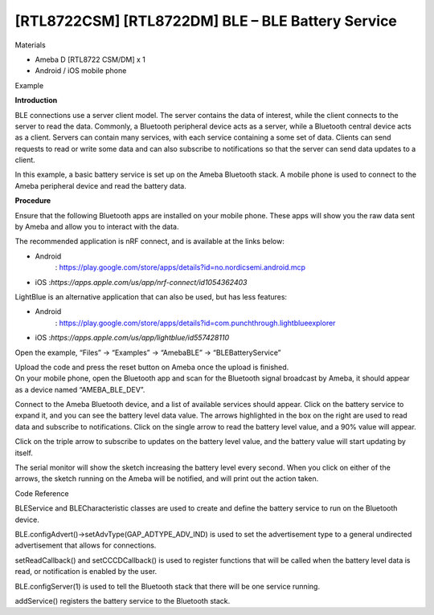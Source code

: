 [RTL8722CSM] [RTL8722DM] BLE – BLE Battery Service
===================================================
Materials

-  Ameba D [RTL8722 CSM/DM] x 1

-  Android / iOS mobile phone

Example

**Introduction**

BLE connections use a server client model. The server contains the data
of interest, while the client connects to the server to read the data.
Commonly, a Bluetooth peripheral device acts as a server, while a
Bluetooth central device acts as a client. Servers can contain many
services, with each service containing a some set of data. Clients can
send requests to read or write some data and can also subscribe to
notifications so that the server can send data updates to a client.

In this example, a basic battery service is set up on the Ameba
Bluetooth stack. A mobile phone is used to connect to the Ameba
peripheral device and read the battery data.

**Procedure**

Ensure that the following Bluetooth apps are installed on your mobile
phone. These apps will show you the raw data sent by Ameba and allow you
to interact with the data.

The recommended application is nRF connect, and is available at the
links below:

-  Android
      : https://play.google.com/store/apps/details?id=no.nordicsemi.android.mcp

-  iOS :*https://apps.apple.com/us/app/nrf-connect/id1054362403*

LightBlue is an alternative application that can also be used, but has
less features:

-  Android
      : https://play.google.com/store/apps/details?id=com.punchthrough.lightblueexplorer

-  iOS :*https://apps.apple.com/us/app/lightblue/id557428110*

Open the example, “Files” -> “Examples” -> “AmebaBLE” ->
“BLEBatteryService”

.. image:: /ambd_arduino/media/[RTL8722CSM]_[RTL8722DM]_BLE_BLE_Battery_Service/image1.png
   :alt: 2
   :width: 716
   :height: 1006
   :scale: 50 %

| Upload the code and press the reset button on Ameba once the upload is
  finished.
| On your mobile phone, open the Bluetooth app and scan for the
  Bluetooth signal broadcast by Ameba, it should appear as a device
  named “AMEBA_BLE_DEV”.

.. image:: /ambd_arduino/media/[RTL8722CSM]_[RTL8722DM]_BLE_BLE_Battery_Service/image2.png
   :alt: 3
   :width: 1148
   :height: 1146
   :scale: 50 %

Connect to the Ameba Bluetooth device, and a list of available services
should appear. Click on the battery service to expand it, and you can
see the battery level data value. The arrows highlighted in the box on
the right are used to read data and subscribe to notifications. Click on
the single arrow to read the battery level value, and a 90% value will
appear.

.. image:: /ambd_arduino/media/[RTL8722CSM]_[RTL8722DM]_BLE_BLE_Battery_Service/image3.png
   :alt: 3
   :width: 1148
   :height: 1146
   :scale: 50 %

Click on the triple arrow to subscribe to updates on the battery level
value, and the battery value will start updating by itself.

.. image:: /ambd_arduino/media/[RTL8722CSM]_[RTL8722DM]_BLE_BLE_Battery_Service/image4.png
   :alt: 4
   :width: 1148
   :height: 1146
   :scale: 50 %

The serial monitor will show the sketch increasing the battery level
every second. When you click on either of the arrows, the sketch running
on the Ameba will be notified, and will print out the action taken.

.. image:: /ambd_arduino/media/[RTL8722CSM]_[RTL8722DM]_BLE_BLE_Battery_Service/image5.png
   :alt: 4
   :width: 749
   :height: 509
   :scale: 50 %

Code Reference

BLEService and BLECharacteristic classes are used to create and define
the battery service to run on the Bluetooth device.

BLE.configAdvert()->setAdvType(GAP_ADTYPE_ADV_IND) is used to set the
advertisement type to a general undirected advertisement that allows for
connections.

setReadCallback() and setCCCDCallback() is used to register functions
that will be called when the battery level data is read, or notification
is enabled by the user.

BLE.configServer(1) is used to tell the Bluetooth stack that there will
be one service running.

addService() registers the battery service to the Bluetooth stack.
